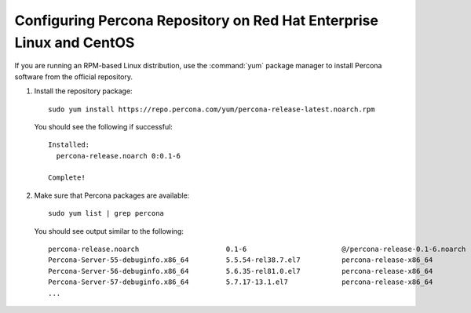 .. _yum-repo:

=====================================================================
Configuring Percona Repository on Red Hat Enterprise Linux and CentOS
=====================================================================

If you are running an RPM-based Linux distribution,
use the :command:`yum` package manager to install Percona software
from the official repository.

1. Install the repository package::
                     
    sudo yum install https://repo.percona.com/yum/percona-release-latest.noarch.rpm

   You should see the following if successful::

    Installed:
      percona-release.noarch 0:0.1-6

    Complete!

#. Make sure that Percona packages are available::

    sudo yum list | grep percona

   You should see output similar to the following::

    percona-release.noarch                     0.1-6                       @/percona-release-0.1-6.noarch
    Percona-Server-55-debuginfo.x86_64         5.5.54-rel38.7.el7          percona-release-x86_64
    Percona-Server-56-debuginfo.x86_64         5.6.35-rel81.0.el7          percona-release-x86_64
    Percona-Server-57-debuginfo.x86_64         5.7.17-13.1.el7             percona-release-x86_64
    ...


